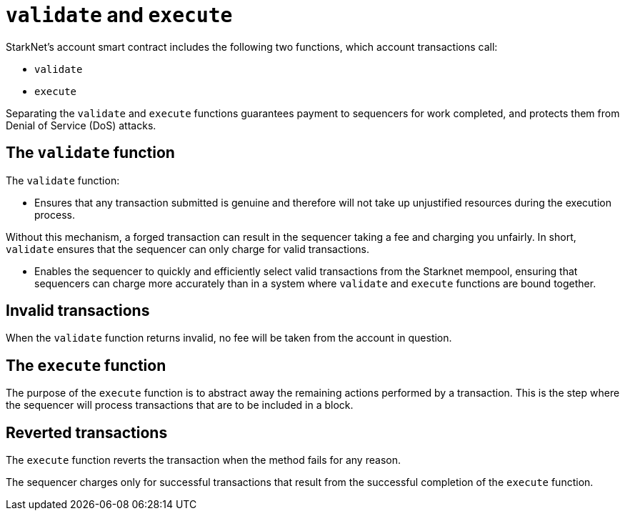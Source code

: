 [id="validate_and_execute"]
= `validate` and `execute`

StarkNet's account smart contract includes the following two functions, which account transactions call: 

* `validate`
* `execute`

Separating the `validate` and `execute` functions guarantees payment to sequencers for work completed, and protects them from Denial of Service (DoS) attacks.

[id="the_validate_function"]
== The `validate` function

The `validate` function:

*   Ensures that any transaction submitted is genuine and therefore will not take up unjustified resources during the execution process.

Without this mechanism, a forged transaction can result in the sequencer taking a fee and charging you unfairly.
In short, `validate` ensures that the sequencer can only charge for valid transactions.

* Enables the sequencer to quickly and efficiently select valid transactions from the Starknet mempool, ensuring that sequencers can charge more accurately than in a system where `validate` and `execute` functions are bound together.

[id="invalid_transactions"]
== Invalid transactions

When the `validate` function returns invalid, no fee will be taken from the account in question.

[id="the_execute_function"]
== The `execute` function

The purpose of the `execute` function is to abstract away the remaining actions performed by a transaction. This is the step where the sequencer will process transactions that are to be included in a block. 

[id="reverted_transactions"]
== Reverted transactions

The `execute` function reverts the transaction when the method fails for any reason. 

The sequencer charges only for successful transactions that result from the successful completion of the `execute` function.

